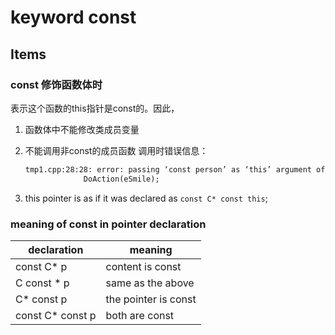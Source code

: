 * keyword const
** Items
*** const 修饰函数体时
    表示这个函数的this指针是const的。因此，
    1. 函数体中不能修改类成员变量
    2. 不能调用非const的成员函数
       调用时错误信息：
       #+begin_src org
       tmp1.cpp:28:28: error: passing ‘const person’ as ‘this’ argument of ‘void person::DoAction(behavior)’ discards qualifiers [-fpermissive]
                    DoAction(eSmile);
       
       #+end_src
    3. this pointer is as if it was declared as ~const C* const this~;
*** meaning of const in pointer declaration
    | declaration      | meaning              |
    |------------------+----------------------|
    | const C* p       | content is const     |
    | C const * p      | same as the above    |
    | C* const p       | the pointer is const |
    | const C* const p | both are const       |
    
